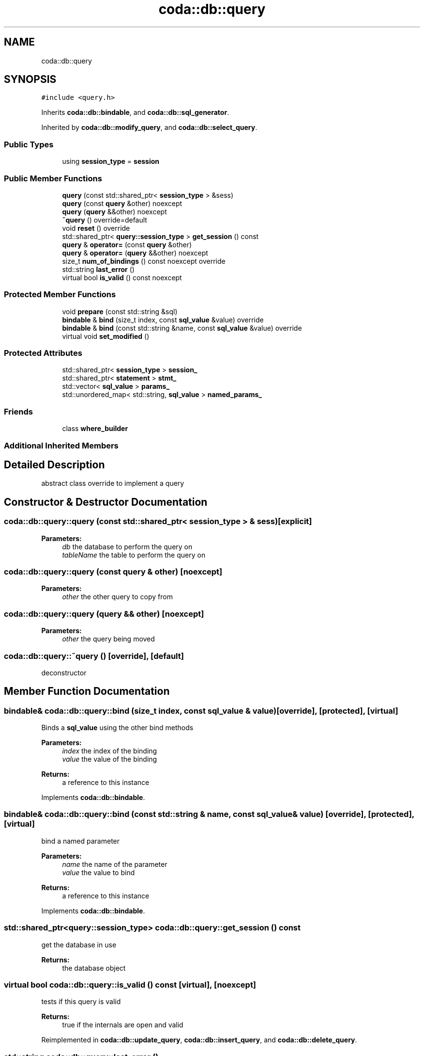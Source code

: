 .TH "coda::db::query" 3 "Sat Dec 1 2018" "coda db" \" -*- nroff -*-
.ad l
.nh
.SH NAME
coda::db::query
.SH SYNOPSIS
.br
.PP
.PP
\fC#include <query\&.h>\fP
.PP
Inherits \fBcoda::db::bindable\fP, and \fBcoda::db::sql_generator\fP\&.
.PP
Inherited by \fBcoda::db::modify_query\fP, and \fBcoda::db::select_query\fP\&.
.SS "Public Types"

.in +1c
.ti -1c
.RI "using \fBsession_type\fP = \fBsession\fP"
.br
.in -1c
.SS "Public Member Functions"

.in +1c
.ti -1c
.RI "\fBquery\fP (const std::shared_ptr< \fBsession_type\fP > &sess)"
.br
.ti -1c
.RI "\fBquery\fP (const \fBquery\fP &other) noexcept"
.br
.ti -1c
.RI "\fBquery\fP (\fBquery\fP &&other) noexcept"
.br
.ti -1c
.RI "\fB~query\fP () override=default"
.br
.ti -1c
.RI "void \fBreset\fP () override"
.br
.ti -1c
.RI "std::shared_ptr< \fBquery::session_type\fP > \fBget_session\fP () const"
.br
.ti -1c
.RI "\fBquery\fP & \fBoperator=\fP (const \fBquery\fP &other)"
.br
.ti -1c
.RI "\fBquery\fP & \fBoperator=\fP (\fBquery\fP &&other) noexcept"
.br
.ti -1c
.RI "size_t \fBnum_of_bindings\fP () const noexcept override"
.br
.ti -1c
.RI "std::string \fBlast_error\fP ()"
.br
.ti -1c
.RI "virtual bool \fBis_valid\fP () const noexcept"
.br
.in -1c
.SS "Protected Member Functions"

.in +1c
.ti -1c
.RI "void \fBprepare\fP (const std::string &sql)"
.br
.ti -1c
.RI "\fBbindable\fP & \fBbind\fP (size_t index, const \fBsql_value\fP &value) override"
.br
.ti -1c
.RI "\fBbindable\fP & \fBbind\fP (const std::string &name, const \fBsql_value\fP &value) override"
.br
.ti -1c
.RI "virtual void \fBset_modified\fP ()"
.br
.in -1c
.SS "Protected Attributes"

.in +1c
.ti -1c
.RI "std::shared_ptr< \fBsession_type\fP > \fBsession_\fP"
.br
.ti -1c
.RI "std::shared_ptr< \fBstatement\fP > \fBstmt_\fP"
.br
.ti -1c
.RI "std::vector< \fBsql_value\fP > \fBparams_\fP"
.br
.ti -1c
.RI "std::unordered_map< std::string, \fBsql_value\fP > \fBnamed_params_\fP"
.br
.in -1c
.SS "Friends"

.in +1c
.ti -1c
.RI "class \fBwhere_builder\fP"
.br
.in -1c
.SS "Additional Inherited Members"
.SH "Detailed Description"
.PP 
abstract class override to implement a query 
.SH "Constructor & Destructor Documentation"
.PP 
.SS "coda::db::query::query (const std::shared_ptr< \fBsession_type\fP > & sess)\fC [explicit]\fP"

.PP
\fBParameters:\fP
.RS 4
\fIdb\fP the database to perform the query on 
.br
\fItableName\fP the table to perform the query on 
.RE
.PP

.SS "coda::db::query::query (const \fBquery\fP & other)\fC [noexcept]\fP"

.PP
\fBParameters:\fP
.RS 4
\fIother\fP the other query to copy from 
.RE
.PP

.SS "coda::db::query::query (\fBquery\fP && other)\fC [noexcept]\fP"

.PP
\fBParameters:\fP
.RS 4
\fIother\fP the query being moved 
.RE
.PP

.SS "coda::db::query::~query ()\fC [override]\fP, \fC [default]\fP"
deconstructor 
.SH "Member Function Documentation"
.PP 
.SS "\fBbindable\fP& coda::db::query::bind (size_t index, const \fBsql_value\fP & value)\fC [override]\fP, \fC [protected]\fP, \fC [virtual]\fP"
Binds a \fBsql_value\fP using the other bind methods 
.PP
\fBParameters:\fP
.RS 4
\fIindex\fP the index of the binding 
.br
\fIvalue\fP the value of the binding 
.RE
.PP
\fBReturns:\fP
.RS 4
a reference to this instance 
.RE
.PP

.PP
Implements \fBcoda::db::bindable\fP\&.
.SS "\fBbindable\fP& coda::db::query::bind (const std::string & name, const \fBsql_value\fP & value)\fC [override]\fP, \fC [protected]\fP, \fC [virtual]\fP"
bind a named parameter 
.PP
\fBParameters:\fP
.RS 4
\fIname\fP the name of the parameter 
.br
\fIvalue\fP the value to bind 
.RE
.PP
\fBReturns:\fP
.RS 4
a reference to this instance 
.RE
.PP

.PP
Implements \fBcoda::db::bindable\fP\&.
.SS "std::shared_ptr<\fBquery::session_type\fP> coda::db::query::get_session () const"
get the database in use 
.PP
\fBReturns:\fP
.RS 4
the database object 
.RE
.PP

.SS "virtual bool coda::db::query::is_valid () const\fC [virtual]\fP, \fC [noexcept]\fP"
tests if this query is valid 
.PP
\fBReturns:\fP
.RS 4
true if the internals are open and valid 
.RE
.PP

.PP
Reimplemented in \fBcoda::db::update_query\fP, \fBcoda::db::insert_query\fP, and \fBcoda::db::delete_query\fP\&.
.SS "std::string coda::db::query::last_error ()"
returns the last error the query encountered, if any 
.SS "\fBquery\fP& coda::db::query::operator= (const \fBquery\fP & other)"

.PP
\fBParameters:\fP
.RS 4
\fIother\fP the other query being copied from 
.RE
.PP

.SS "\fBquery\fP& coda::db::query::operator= (\fBquery\fP && other)\fC [noexcept]\fP"

.PP
\fBParameters:\fP
.RS 4
\fIother\fP the query being moved 
.RE
.PP

.SS "void coda::db::query::prepare (const std::string & sql)\fC [protected]\fP"
prepares this query for the sql string 
.PP
\fBParameters:\fP
.RS 4
\fIsql\fP the sql string 
.RE
.PP

.SS "void coda::db::query::reset ()\fC [override]\fP, \fC [virtual]\fP"
resets this query for re-execution 
.PP
Reimplemented from \fBcoda::db::sql_generator\fP\&.
.PP
Reimplemented in \fBcoda::db::select_query\fP\&.

.SH "Author"
.PP 
Generated automatically by Doxygen for coda db from the source code\&.
